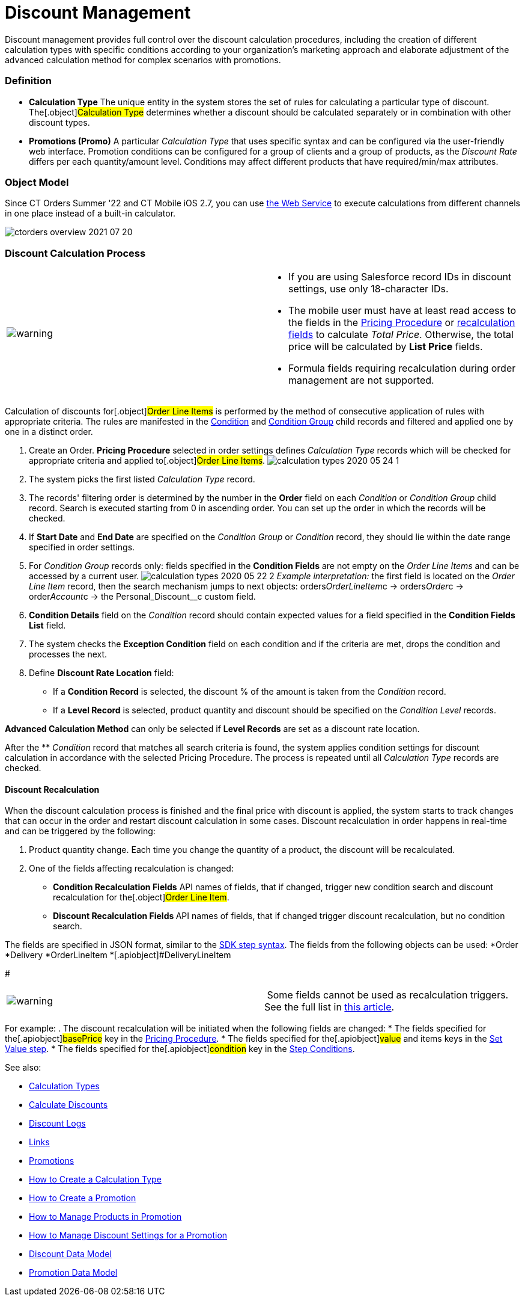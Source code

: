 = Discount Management

Discount management provides full control over the discount calculation
procedures, including the creation of different calculation types with
specific conditions according to your organization's marketing approach
and elaborate adjustment of the advanced calculation method for complex
scenarios with promotions.

:toc: :toclevels: 3

[[h3_1756450500]]
=== Definition

* *Calculation Type*
The unique entity in the system stores the set of rules for calculating
a particular type of discount. The[.object]#Calculation
Type# determines whether a discount should be calculated separately or
in combination with other discount types.
* *Promotions (Promo)*
A particular _Calculation Type_ that uses specific syntax and can be
configured via the user-friendly web interface. Promotion conditions can
be configured for a group of clients and a group of products, as the
_Discount Rate_ differs per each quantity/amount level. Conditions may
affect different products that have required/min/max attributes.

[[h2__1239990010]]
=== Object Model

Since CT Orders Summer '22 and CT Mobile iOS 2.7, you can
use link:web-service[the Web Service] to execute calculations from
different channels in one place instead of a built-in calculator.



image:ctorders-overview-2021-07-20.png[]

[[h2__1585481109]]
=== Discount Calculation Process

[width="100%",cols="50%,50%",]
|===
|image:warning.png[] a|
* If you are using Salesforce record IDs in discount settings, use only
18-character IDs.
* The mobile user must have at least read access to the fields in
the link:admin-guide/managing-ct-orders/price-management/ref-guide/pricing-procedure-fields-reference[Pricing
Procedure] or link:admin-guide/managing-ct-orders/discount-management/discount-management#h3__1225315997[recalculation
fields] to calculate _Total Price_. Otherwise, the total price will be
calculated by *List Price* fields.
* Formula fields requiring recalculation during order management are not
supported.

|===

Calculation of discounts for[.object]#Order Line Items# is
performed by the method of consecutive application of rules with
appropriate criteria. The rules are manifested in the
link:condition-field-reference[Condition] and
link:condition-group-field-reference[Condition Group] child records
and filtered and applied one by one in a distinct order.

. Create an Order.
*Pricing Procedure* selected in order settings defines _Calculation
Type_ records which will be checked for appropriate criteria and applied
to[.object]#Order Line Items#.
image:calculation-types-2020-05-24-1.png[]
. The system picks the first listed _Calculation Type_ record.
. The records' filtering order is determined by the number in the
*Order* field on each _Condition_ or _Condition Group_ child record.
Search is executed starting from 0 in ascending order. You can set up
the order in which the records will be checked.
. If *Start Date* and *End Date* are specified on the _Condition Group_
or _Condition_ record, they should lie within the date range specified
in order settings.
. For _Condition Group_ records only: fields specified in the *Condition
Fields* are not empty on the _Order Line Items_ and can be accessed by a
current user.
image:calculation-types-2020-05-22-2.png[]
_Example interpretation:_ the first field is located on the _Order Line
Item_ record, then the search mechanism jumps to next objects:
[.apiobject]#orders__OrderLineItem__c# →
[.apiobject]#orders__Order__c# →
[.apiobject]#order__Account__c# → the
[.apiobject]#Personal_Discount__c# custom field.
. *Condition Details* field on the _Condition_ record should contain
expected values for a field specified in the *Condition Fields List*
field.
. The system checks the *Exception Condition* field on each condition
and if the criteria are met, drops the condition and processes the next.
. Define *Discount Rate Location* field:
* If a *Condition Record* is selected, the discount % of the amount is
taken from the _Condition_ record.
* If a *Level Record* is selected, product quantity and discount should
be specified on the _Condition Level_ records.

*Advanced Calculation Method* can only be selected if *Level Records*
are set as a discount rate location.

After the ** _Condition_ record that matches all search criteria is
found, the system applies condition settings for discount calculation in
accordance with the selected Pricing Procedure. The process is repeated
until all _Calculation Type_ records are checked.

[[h3__1225315997]]
==== Discount Recalculation

When the discount calculation process is finished and the final price
with discount is applied, the system starts to track changes that can
occur in the order and restart discount calculation in some cases.
Discount recalculation in order happens in real-time and can be
triggered by the following:

. Product quantity change.
Each time you change the quantity of a product, the discount will be
recalculated.
. One of the fields affecting recalculation is changed:
* *Condition Recalculation Fields*
API names of fields, that if changed, trigger new condition search and
discount recalculation for the[.object]#Order Line Item#.
* **Discount Recalculation Fields
**API names of fields, that if changed trigger discount recalculation,
but no condition search.

The fields are specified in JSON format, similar to
the link:admin-guide/managing-ct-orders/price-management/ref-guide/pricing-procedure-v-2/pricing-procedure-v-2-steps/the-sdk-step[SDK step syntax]. The fields from the
following objects can be used:
*[.apiobject]#Order#
*[.apiobject]#Delivery#
*[.apiobject]#OrderLineItem#
*[.apiobject]#DeliveryLineItem

#

[cols=",",]
|===
|image:warning.png[] | Some
fields cannot be used as recalculation triggers. See the full list
in link:ct-orders-solution/general-limitations#h3_1020932784[this article].
|===

For example:
. The discount recalculation will be initiated when the following fields
are changed:
* The fields specified for the[.apiobject]#basePrice# key in
the link:admin-guide/managing-ct-orders/price-management/ref-guide/pricing-procedure-v-2/pricing-procedure-v-2-steps/index[Pricing Procedure].
* The fields specified for the[.apiobject]#value# and
[.apiobject]#items# keys in the link:admin-guide/managing-ct-orders/price-management/ref-guide/pricing-procedure-v-2/pricing-procedure-v-2-steps/the-set-value-step[Set
Value step].
* The fields specified for the[.apiobject]#condition# key in
the link:admin-guide/managing-ct-orders/price-management/ref-guide/pricing-procedure-v-2/pricing-procedure-v-2-steps/step-conditions[Step Conditions].



See also:

* link:calculation-types[Calculation Types]
* link:calculate-discounts[Calculate
Discounts]link:calculation-types.html[
]
* link:discount-logs[Discount Logs]
* link:links[Links]
* link:promotions[Promotions]
* link:how-to-create-a-calculation-type[How to Create a Calculation
Type]
* link:how-to-create-a-promotion[How to Create a Promotion]
* link:how-to-manage-products-in-promotion[How to Manage Products
in Promotion]
* link:how-to-manage-discount-settings-for-a-promotion[How to
Manage Discount Settings for a Promotion]link:promotions.html[
]
* link:discount-data-model[Discount Data Model]
* link:promotion-data-model[Promotion Data Model]
